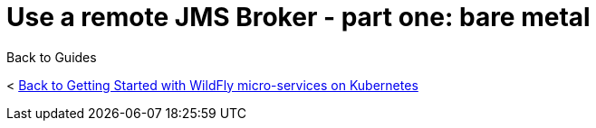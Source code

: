 = Use a remote JMS Broker - part one: bare metal



Back to Guides

< link:../get-started-microservices-on-kubernetes[Back to Getting Started with WildFly micro-services on Kubernetes]